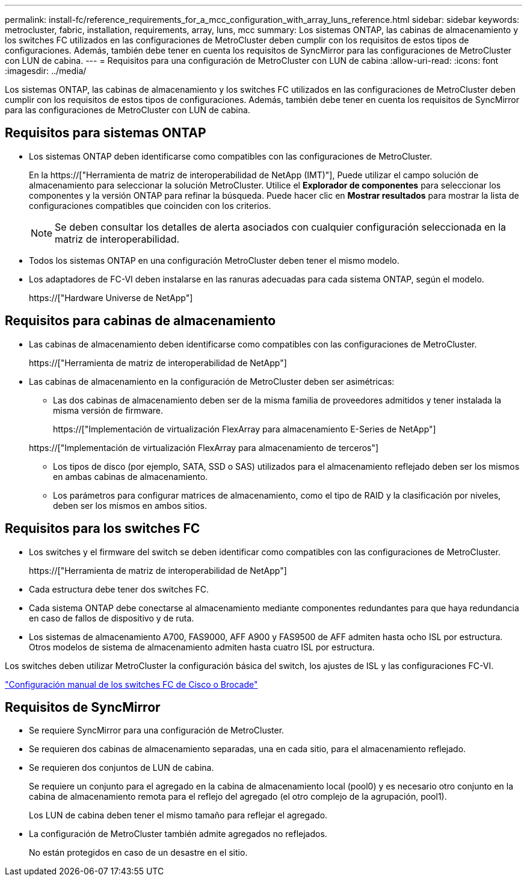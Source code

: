 ---
permalink: install-fc/reference_requirements_for_a_mcc_configuration_with_array_luns_reference.html 
sidebar: sidebar 
keywords: metrocluster, fabric, installation, requirements, array, luns, mcc 
summary: Los sistemas ONTAP, las cabinas de almacenamiento y los switches FC utilizados en las configuraciones de MetroCluster deben cumplir con los requisitos de estos tipos de configuraciones. Además, también debe tener en cuenta los requisitos de SyncMirror para las configuraciones de MetroCluster con LUN de cabina. 
---
= Requisitos para una configuración de MetroCluster con LUN de cabina
:allow-uri-read: 
:icons: font
:imagesdir: ../media/


[role="lead"]
Los sistemas ONTAP, las cabinas de almacenamiento y los switches FC utilizados en las configuraciones de MetroCluster deben cumplir con los requisitos de estos tipos de configuraciones. Además, también debe tener en cuenta los requisitos de SyncMirror para las configuraciones de MetroCluster con LUN de cabina.



== Requisitos para sistemas ONTAP

* Los sistemas ONTAP deben identificarse como compatibles con las configuraciones de MetroCluster.
+
En la https://["Herramienta de matriz de interoperabilidad de NetApp (IMT)"], Puede utilizar el campo solución de almacenamiento para seleccionar la solución MetroCluster. Utilice el *Explorador de componentes* para seleccionar los componentes y la versión ONTAP para refinar la búsqueda. Puede hacer clic en *Mostrar resultados* para mostrar la lista de configuraciones compatibles que coinciden con los criterios.

+

NOTE: Se deben consultar los detalles de alerta asociados con cualquier configuración seleccionada en la matriz de interoperabilidad.

* Todos los sistemas ONTAP en una configuración MetroCluster deben tener el mismo modelo.
* Los adaptadores de FC-VI deben instalarse en las ranuras adecuadas para cada sistema ONTAP, según el modelo.
+
https://["Hardware Universe de NetApp"]





== Requisitos para cabinas de almacenamiento

* Las cabinas de almacenamiento deben identificarse como compatibles con las configuraciones de MetroCluster.
+
https://["Herramienta de matriz de interoperabilidad de NetApp"]

* Las cabinas de almacenamiento en la configuración de MetroCluster deben ser asimétricas:
+
** Las dos cabinas de almacenamiento deben ser de la misma familia de proveedores admitidos y tener instalada la misma versión de firmware.
+
https://["Implementación de virtualización FlexArray para almacenamiento E-Series de NetApp"]

+
https://["Implementación de virtualización FlexArray para almacenamiento de terceros"]

** Los tipos de disco (por ejemplo, SATA, SSD o SAS) utilizados para el almacenamiento reflejado deben ser los mismos en ambas cabinas de almacenamiento.
** Los parámetros para configurar matrices de almacenamiento, como el tipo de RAID y la clasificación por niveles, deben ser los mismos en ambos sitios.






== Requisitos para los switches FC

* Los switches y el firmware del switch se deben identificar como compatibles con las configuraciones de MetroCluster.
+
https://["Herramienta de matriz de interoperabilidad de NetApp"]

* Cada estructura debe tener dos switches FC.
* Cada sistema ONTAP debe conectarse al almacenamiento mediante componentes redundantes para que haya redundancia en caso de fallos de dispositivo y de ruta.
* Los sistemas de almacenamiento A700, FAS9000, AFF A900 y FAS9500 de AFF admiten hasta ocho ISL por estructura. Otros modelos de sistema de almacenamiento admiten hasta cuatro ISL por estructura.


Los switches deben utilizar MetroCluster la configuración básica del switch, los ajustes de ISL y las configuraciones FC-VI.

link:task_fcsw_configure_the_cisco_or_brocade_fc_switches_manually.html["Configuración manual de los switches FC de Cisco o Brocade"]



== Requisitos de SyncMirror

* Se requiere SyncMirror para una configuración de MetroCluster.
* Se requieren dos cabinas de almacenamiento separadas, una en cada sitio, para el almacenamiento reflejado.
* Se requieren dos conjuntos de LUN de cabina.
+
Se requiere un conjunto para el agregado en la cabina de almacenamiento local (pool0) y es necesario otro conjunto en la cabina de almacenamiento remota para el reflejo del agregado (el otro complejo de la agrupación, pool1).

+
Los LUN de cabina deben tener el mismo tamaño para reflejar el agregado.

* La configuración de MetroCluster también admite agregados no reflejados.
+
No están protegidos en caso de un desastre en el sitio.


